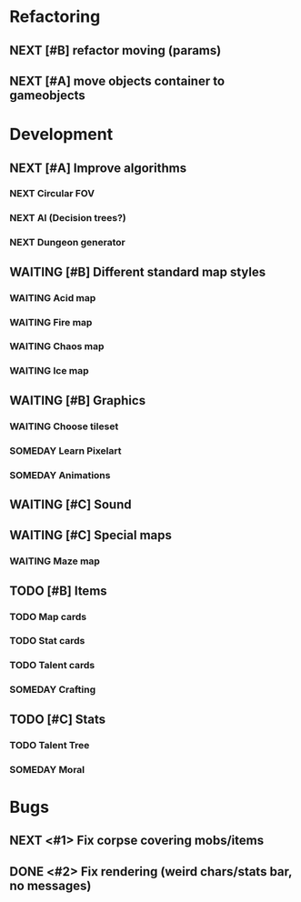 #+SEQ_TODO:  NEXT(n)  TODO(t)  WAITING(w)  SOMEDAY(s) | DONE(d) CANCELLED(d)

* Refactoring
** NEXT [#B] refactor moving (params)
** NEXT [#A] move objects container to gameobjects

* Development
** NEXT [#A] Improve algorithms
*** NEXT Circular FOV
*** NEXT AI (Decision trees?)
*** NEXT Dungeon generator
** WAITING [#B] Different standard map styles
*** WAITING Acid map
*** WAITING Fire map
*** WAITING Chaos map
*** WAITING Ice map
** WAITING [#B] Graphics
*** WAITING Choose tileset
*** SOMEDAY Learn Pixelart
*** SOMEDAY Animations
** WAITING [#C] Sound
** WAITING [#C] Special maps
*** WAITING Maze map
** TODO [#B] Items
*** TODO Map cards
*** TODO Stat cards
*** TODO Talent cards
*** SOMEDAY Crafting
** TODO [#C] Stats
*** TODO Talent Tree
*** SOMEDAY Moral
* Bugs
** NEXT <#1> Fix corpse covering mobs/items
** DONE <#2> Fix rendering (weird chars/stats bar, no messages)
   CLOSED: [2016-12-14 Mit 20:22]

